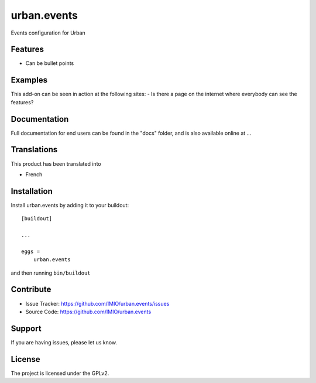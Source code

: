 ============
urban.events
============

Events configuration for Urban

Features
--------

- Can be bullet points


Examples
--------

This add-on can be seen in action at the following sites:
- Is there a page on the internet where everybody can see the features?


Documentation
-------------

Full documentation for end users can be found in the "docs" folder, and is also available online at ...


Translations
------------

This product has been translated into

- French


Installation
------------

Install urban.events by adding it to your buildout::

    [buildout]

    ...

    eggs =
        urban.events


and then running ``bin/buildout``


Contribute
----------

- Issue Tracker: https://github.com/IMIO/urban.events/issues
- Source Code: https://github.com/IMIO/urban.events


Support
-------

If you are having issues, please let us know.


License
-------
The project is licensed under the GPLv2.
